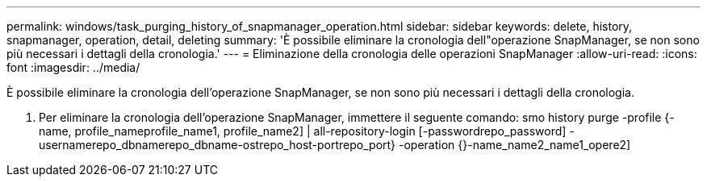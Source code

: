 ---
permalink: windows/task_purging_history_of_snapmanager_operation.html 
sidebar: sidebar 
keywords: delete, history, snapmanager, operation, detail, deleting 
summary: 'È possibile eliminare la cronologia dell"operazione SnapManager, se non sono più necessari i dettagli della cronologia.' 
---
= Eliminazione della cronologia delle operazioni SnapManager
:allow-uri-read: 
:icons: font
:imagesdir: ../media/


[role="lead"]
È possibile eliminare la cronologia dell'operazione SnapManager, se non sono più necessari i dettagli della cronologia.

. Per eliminare la cronologia dell'operazione SnapManager, immettere il seguente comando: smo history purge -profile {-name, profile_nameprofile_name1, profile_name2] | all-repository-login [-passwordrepo_password] -usernamerepo_dbnamerepo_dbname-ostrepo_host-portrepo_port} -operation {}-name_name2_name1_opere2]

